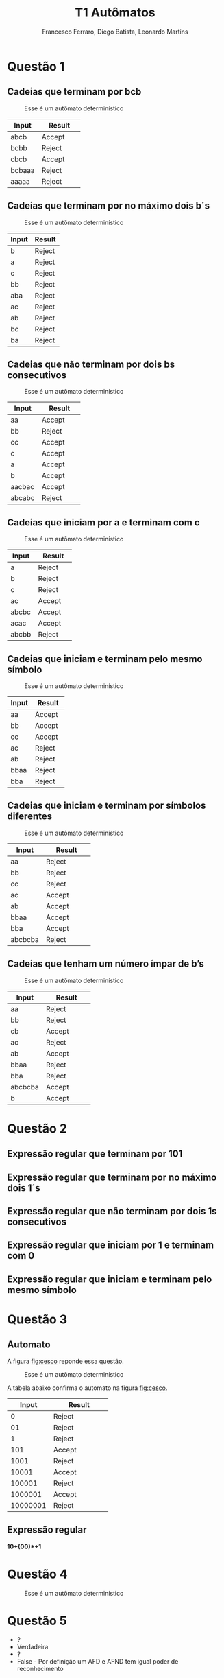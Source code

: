 #+TITLE: T1 Autômatos 
#+OPTIONS: toc:nil
#+AUTHOR: Francesco Ferraro, Diego Batista, Leonardo Martins

\begin{abstract}
Entrega formal do primeiro trabalho da disciplina de automatos na PUCRS.
\end{abstract}

* Questão 1 

** Cadeias que terminam por bcb
   #+CAPTION: Esse é um autômato determinístico
   #+NAME:   fig:SED-HR4049
   [[./q1/a/q1a.jpg]]

   | Input    | Result      |
   | <8>      | <11>        |
   |----------+-------------|
   | abcb     | Accept      |
   | bcbb     | Reject      |
   | cbcb     | Accept      |
   | bcbaaa   | Reject      |
   | aaaaa    | Reject      |

** Cadeias que terminam por no máximo dois b´s
   #+CAPTION: Esse é um autômato determinístico
   #+NAME:   fig:SED-HR4049
   [[./q1/b/q1b.jpg]]

   | Input       | Result |
   |-------------+--------|
   | b	   | Reject |
   | a	   | Reject |
   | c	   | Reject |
   | bb	  | Reject |
   | aba	 | Reject |
   | ac	  | Reject |
   | ab	  | Reject |
   | bc	  | Reject |
   | ba	  | Reject |
** Cadeias que não terminam por dois bs consecutivos
   #+CAPTION: Esse é um autômato determinístico
   #+NAME:   fig:SED-HR4049
   [[./q1/c/q1c.jpg]]

   | Input    | Result      |
   | <8>      | <11>        |
   |----------+-------------|
   | aa       | Accept      |
   | bb       | Reject      |
   | cc       | Accept      |
   | c        | Accept      |
   | a        | Accept      |
   | b        | Accept      |
   | aacbac   | Accept      |
   | abcabc   | Reject      |
** Cadeias que iniciam por a e terminam com c 
   #+CAPTION: Esse é um autômato determinístico
   #+NAME:   fig:SED-HR4049
   [[./q1/d/q1d.jpg]]

   | Input    | Result      |
   | <8>      | <11>        |
   |----------+-------------|
   | a        | Reject      |
   | b        | Reject      |
   | c        | Reject      |
   | ac       | Accept      |
   | abcbc    | Accept      |
   | acac     | Accept      |
   | abcbb    | Reject      |
** Cadeias que iniciam e terminam pelo mesmo símbolo
   #+CAPTION: Esse é um autômato determinístico
   #+NAME:   fig:SED-HR4049
   [[./q1/e/q1e.jpg]]

   | Input    | Result      |
   | <8>      | <11>        |
   |----------+-------------|
   | aa       | Accept      |
   | bb       | Accept      |
   | cc       | Accept      |
   | ac       | Reject      |
   | ab       | Reject      |
   | bbaa     | Reject      |
   | bba      | Reject      |
** Cadeias que iniciam e terminam por símbolos diferentes

   #+CAPTION: Esse é um autômato determinístico
   #+NAME:   fig:SED-HR4049
   [[./q1/f/q1f.jpg]]

   | Input    | Result      |
   | <8>      | <11>        |
   |----------+-------------|
   | aa       | Reject      |
   | bb       | Reject      |
   | cc       | Reject      |
   | ac       | Accept      |
   | ab       | Accept      |
   | bbaa     | Accept      |
   | bba      | Accept      |
   | abcbcba  | Reject      |

** Cadeias que tenham um número ímpar de b’s
   #+CAPTION: Esse é um autômato determinístico
   #+NAME:   fig:SED-HR4049
   [[./q1/g/q1g.jpg]]

   | Input    | Result      |
   | <8>      | <11>        |
   |----------+-------------|
   | aa       | Reject      |
   | bb       | Reject      |
   | cb       | Accept      |
   | ac       | Reject      |
   | ab       | Accept      |
   | bbaa     | Reject      |
   | bba      | Reject      |
   | abcbcba  | Accept      |
   | b        | Accept      |

* Questão 2 

** Expressão regular que terminam por 101 
** Expressão regular que terminam por no máximo dois 1´s
** Expressão regular que não terminam por dois 1s consecutivos
** Expressão regular que iniciam por 1 e terminam com 0 
** Expressão regular que iniciam e terminam pelo mesmo símbolo

* Questão 3 
** Automato
   A figura [[fig:cesco]] reponde essa questão. 
   
   #+CAPTION: Esse é um autômato determinístico
   #+NAME:   fig:cesco
   [[./q3/q3.jpg]]

   A tabela abaixo confirma o automato na figura [[fig:cesco]]. 

   |    Input | Result      |
   |      <8> | <11>        |
   |----------+-------------|
   |        0 | Reject      |
   |       01 | Reject      |
   |        1 | Reject      |
   |      101 | Accept      |
   |     1001 | Reject      |
   |    10001 | Accept      |
   |   100001 | Reject      |
   |  1000001 | Accept      |
   | 10000001 | Reject      |
** Expressão regular

   *10+(00)*+1* 
* Questão 4 
  #+CAPTION: Esse é um autômato determinístico
  #+NAME:   fig:SED-HR4049
  [[./q4/q4.jpg]]
* Questão 5 

  - ? 
  - Verdadeira
  - ? 
  - False - Por definição um AFD e AFND tem igual poder de reconhecimento 

* Questão 6 
** Estacionamento
   Resposta é a figura [[fig:estacionamento]].
   #+CAPTION: Autômato de uma parquímetro
   #+NAME:   fig:estacionamento
   [[./q6/estacionamento.jpg]]
* Questão 7 
